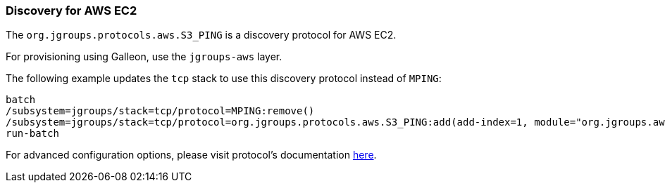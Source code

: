 === Discovery for AWS EC2

ifdef::env-github[]
:tip-caption: :bulb:
:note-caption: :information_source:
:important-caption: :heavy_exclamation_mark:
:caution-caption: :fire:
:warning-caption: :warning:
endif::[]

The `org.jgroups.protocols.aws.S3_PING` is a discovery protocol for AWS EC2.

For provisioning using Galleon, use the `jgroups-aws` layer.

The following example updates the `tcp` stack to use this discovery protocol instead of `MPING`:

[source,options="nowrap"]
----
batch
/subsystem=jgroups/stack=tcp/protocol=MPING:remove()
/subsystem=jgroups/stack=tcp/protocol=org.jgroups.protocols.aws.S3_PING:add(add-index=1, module="org.jgroups.aws", properties={region_name="eu-central-1", bucket_name="jgroups-s3"})
run-batch
----

For advanced configuration options, please visit protocol's documentation https://github.com/jgroups-extras/jgroups-aws#readme[here].
